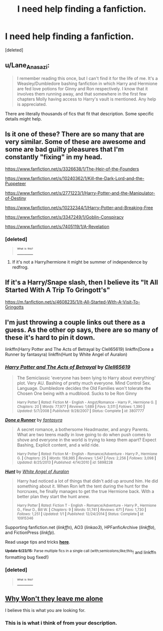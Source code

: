 #+TITLE: I need help finding a fanfiction.

* I need help finding a fanfiction.
:PROPERTIES:
:Score: 4
:DateUnix: 1435201847.0
:DateShort: 2015-Jun-25
:FlairText: Request
:END:
[deleted]


** u/Lane_Anasazi:
#+begin_quote
  I remember reading this once, but I can't find it for the life of me. It's a Weasley/Dumbledore bashing fanfiction in which Harry and Hermione are fed love potions for Ginny and Ron respectively. I know that it involves them running away, and that somewhere in the first few chapters Molly having access to Harry's vault is mentioned. Any help is appreciated.
#+end_quote

There are literally thousands of fics that fit that description. Some specific details might help.
:PROPERTIES:
:Author: Lane_Anasazi
:Score: 5
:DateUnix: 1435206311.0
:DateShort: 2015-Jun-25
:END:


** Is it one of these? There are so many that are very similar. Some of these are awesome and some are bad guilty pleasures that I'm constantly "fixing" in my head.

[[https://www.fanfiction.net/s/3326638/1/The-Heir-of-the-Founders]]

[[https://www.fanfiction.net/s/10240362/1/Kill-the-Dark-Lord-and-the-Puppeteer]]

[[https://www.fanfiction.net/s/2771223/1/Harry-Potter-and-the-Manipulator-of-Destiny]]

[[https://www.fanfiction.net/s/10232344/1/Harry-Potter-and-Breaking-Free]]

[[https://www.fanfiction.net/s/3347249/1/Goblin-Conspiracy]]

[[https://www.fanfiction.net/s/7405119/1/A-Revelation]]
:PROPERTIES:
:Author: Library_slave
:Score: 3
:DateUnix: 1435204204.0
:DateShort: 2015-Jun-25
:END:

*** [deleted]\\

#+begin_quote
  [[https://pastebin.com/64GuVi2F/57965][^{^{^{What}}} ^{^{^{is}}} ^{^{^{this?}}}]]
#+end_quote
:PROPERTIES:
:Author: CodyTechery
:Score: 2
:DateUnix: 1435204744.0
:DateShort: 2015-Jun-25
:END:

**** If it's not a Harry/hermione it might be summer of independence by redfrog.
:PROPERTIES:
:Author: Library_slave
:Score: 2
:DateUnix: 1435238171.0
:DateShort: 2015-Jun-25
:END:


** If it's a Harry/Snape slash, then I believe its "It All Started With A Trip To Gringott's"

[[https://m.fanfiction.net/s/4608235/1/It-All-Started-With-A-Visit-To-Gringotts]]
:PROPERTIES:
:Author: xakeridi
:Score: 3
:DateUnix: 1435234018.0
:DateShort: 2015-Jun-25
:END:


** I'm just throwing a couple links out there as a guess. As the other op says, there are so many of these it's hard to pin it down.

linkffn(Harry Potter and The Acts of Betrayal by Clell65619) linkffn(Done a Runner by fantasyra) linkffn(Hunt by White Angel of Auralon)
:PROPERTIES:
:Author: iheartlucius
:Score: 2
:DateUnix: 1435231854.0
:DateShort: 2015-Jun-25
:END:

*** [[https://www.fanfiction.net/s/3807777/1/Harry-Potter-and-The-Acts-of-Betrayal][*/Harry Potter and The Acts of Betrayal/*]] by [[https://www.fanfiction.net/u/1298529/Clell65619][/Clell65619/]]

#+begin_quote
  The Semiclassic 'everyone has been lying to Harry about everything' plot. Very AU. Bashing of pretty much everyone. Mind Control Sex. Language. Dumbledore decides the Old Families won't tolerate the Chosen One being with a mudblood. Sucks to be Ron Ginny

  ^{Harry Potter *|* /Rated:/ Fiction M - English - Angst/Romance - Harry P., Hermione G. *|* /Chapters:/ 20 *|* /Words:/ 77,977 *|* /Reviews:/ 1,689 *|* /Favs:/ 3,511 *|* /Follows:/ 1,390 *|* /Updated:/ 5/7/2008 *|* /Published:/ 9/28/2007 *|* /Status:/ Complete *|* /id:/ 3807777}
#+end_quote

[[https://www.fanfiction.net/s/5898228/1/Done-a-Runner][*/Done a Runner/*]] by [[https://www.fanfiction.net/u/2069597/fantasyra][/fantasyra/]]

#+begin_quote
  A secret romance, a bothersome Headmaster, and angry Parents. What are two teens madly in love going to do when push comes to shove and everyone in the world is trying to keep them apart? Expect Bashing, Explicit content, and a wild ride.

  ^{Harry Potter *|* /Rated:/ Fiction M - English - Romance/Adventure - Harry P., Hermione G. *|* /Chapters:/ 25 *|* /Words:/ 158,985 *|* /Reviews:/ 1,547 *|* /Favs:/ 2,256 *|* /Follows:/ 3,098 *|* /Updated:/ 8/25/2013 *|* /Published:/ 4/14/2010 *|* /id:/ 5898228}
#+end_quote

[[https://www.fanfiction.net/s/10915346/1/Hunt][*/Hunt/*]] by [[https://www.fanfiction.net/u/2149875/White-Angel-of-Auralon][/White Angel of Auralon/]]

#+begin_quote
  Harry had noticed a lot of things that didn't add up around him. He did something about it. When Ron left the tent during the hunt for the horcruxes, he finally manages to get the true Hermione back. With a better plan they start the hunt anew.

  ^{Harry Potter *|* /Rated:/ Fiction T - English - Romance/Adventure - Harry P., Hermione G., Fleur D., Bill W. *|* /Chapters:/ 9 *|* /Words:/ 51,741 *|* /Reviews:/ 671 *|* /Favs:/ 1,730 *|* /Follows:/ 1,251 *|* /Updated:/ 1/1 *|* /Published:/ 12/24/2014 *|* /Status:/ Complete *|* /id:/ 10915346}
#+end_quote

Supporting fanfiction.net (/linkffn/), AO3 (/linkao3/), HPFanficArchive (/linkffa/), and FictionPress (/linkfp/).

Read usage tips and tricks [[https://github.com/tusing/reddit-ffn-bot/blob/master/README.md][*here*]].

^{*Update 6/23/15:* Parse multiple fics in a single call (with;semicolons;like;this}! and linkffn formatting bug fixed!)
:PROPERTIES:
:Author: FanfictionBot
:Score: 2
:DateUnix: 1435232118.0
:DateShort: 2015-Jun-25
:END:


*** [deleted]\\

#+begin_quote
  [[https://pastebin.com/64GuVi2F/27316][^{^{^{What}}} ^{^{^{is}}} ^{^{^{this?}}}]]
#+end_quote
:PROPERTIES:
:Author: CodyTechery
:Score: 1
:DateUnix: 1435260481.0
:DateShort: 2015-Jun-25
:END:


** [[https://www.fanfiction.net/s/5324173/1/Why-Won-t-They-Leave-Me-Alone][Why Won't they leave me alone]]

I believe this is what you are looking for.
:PROPERTIES:
:Author: kecskepasztor
:Score: 1
:DateUnix: 1435244377.0
:DateShort: 2015-Jun-25
:END:

*** This is is what i think of from your description.
:PROPERTIES:
:Author: hugggybear
:Score: 1
:DateUnix: 1435248223.0
:DateShort: 2015-Jun-25
:END:
